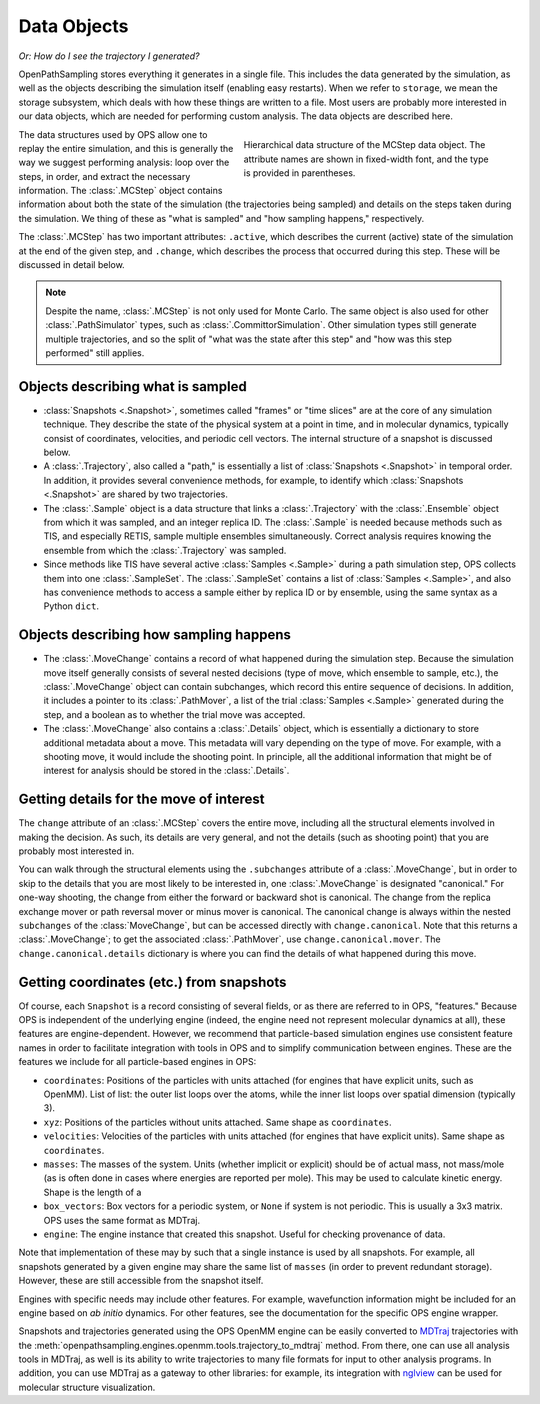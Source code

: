 .. _data-objects:

============
Data Objects
============

*Or: How do I see the trajectory I generated?*

OpenPathSampling stores everything it generates in a single file. This
includes the data generated by the simulation, as well as the objects
describing the simulation itself (enabling easy restarts). When we refer to
``storage``, we mean the storage subsystem, which deals with how these
things are written to a file. Most users are probably more interested in our
data objects, which are needed for performing custom analysis. The data
objects are described here.

.. figure:: mcstep_structure.png
   :alt: Heirarchical data structure of the MCStep data object.
   :figwidth: 50 %
   :align: right

   Hierarchical data structure of the MCStep data object. The attribute
   names are shown in fixed-width font, and the type is provided in
   parentheses.

The data structures used by OPS allow one to replay the entire simulation,
and this is generally the way we suggest performing analysis: loop over the
steps, in order, and extract the necessary information. The :class:`.MCStep`
object contains information about both the state of the simulation (the
trajectories being sampled) and details on the steps taken during the
simulation.  We thing of these as "what is sampled" and "how sampling
happens," respectively.

The :class:`.MCStep` has two important attributes: ``.active``, which
describes the current (active) state of the simulation at the end of the
given step, and ``.change``, which describes the process that occurred
during this step. These will be discussed in detail below.

.. note::

   Despite the name, :class:`.MCStep` is not only used for Monte Carlo. The
   same object is also used for other :class:`.PathSimulator` types, such as
   :class:`.CommittorSimulation`. Other simulation types still generate
   multiple trajectories, and so the split of "what was the state after this
   step" and "how was this step performed" still applies.


Objects describing what is sampled
----------------------------------

* :class:`Snapshots <.Snapshot>`, sometimes called "frames" or "time slices"
  are at the core of any simulation technique. They describe the state of
  the physical system at a point in time, and in molecular dynamics,
  typically consist of coordinates, velocities, and periodic cell vectors.
  The internal structure of a snapshot is discussed below.
* A :class:`.Trajectory`, also called a "path," is essentially a list of
  :class:`Snapshots <.Snapshot>` in temporal order. In addition, it provides
  several convenience methods, for example, to identify which
  :class:`Snapshots <.Snapshot>` are shared by two trajectories.
* The :class:`.Sample` object is a data structure that links a
  :class:`.Trajectory` with the :class:`.Ensemble` object from which it was
  sampled, and an integer replica ID. The :class:`.Sample` is needed because
  methods such as TIS, and especially RETIS, sample multiple ensembles
  simultaneously.  Correct analysis requires knowing the ensemble from which
  the :class:`.Trajectory` was sampled.
* Since methods like TIS have several active :class:`Samples <.Sample>`
  during a path simulation step, OPS collects them into one
  :class:`.SampleSet`. The :class:`.SampleSet` contains a list of
  :class:`Samples <.Sample>`, and also has convenience methods to access a
  sample either by replica ID or by ensemble, using the same syntax as a
  Python ``dict``.

Objects describing how sampling happens
---------------------------------------

* The :class:`.MoveChange` contains a record of what happened during the
  simulation step. Because the simulation move itself generally consists of
  several nested decisions (type of move, which ensemble to sample, etc.),
  the :class:`.MoveChange` object can contain subchanges, which record this
  entire sequence of decisions. In addition, it includes a pointer to its
  :class:`.PathMover`, a list of the trial :class:`Samples <.Sample>`
  generated during the step, and a boolean as to whether the trial move was
  accepted.
* The :class:`.MoveChange` also contains a :class:`.Details` object, which is
  essentially a dictionary to store additional metadata about a move. This
  metadata will vary depending on the type of move. For example, with a
  shooting move, it would include the shooting point. In principle, all the
  additional information that might be of interest for analysis should be
  stored in the :class:`.Details`.

Getting details for the move of interest
----------------------------------------

The ``change`` attribute of an :class:`.MCStep` covers the entire move,
including all the structural elements involved in making the decision. As
such, its details are very general, and not the details (such as shooting
point) that you are probably most interested in.

You can walk through the structural elements using the ``.subchanges``
attribute of a :class:`.MoveChange`, but in order to skip to the details
that you are most likely to be interested in, one :class:`.MoveChange` is
designated "canonical." For one-way shooting, the change from either the
forward or backward shot is canonical. The change from the replica exchange
mover or path reversal mover or minus mover is canonical.  The canonical
change is always within the nested ``subchanges`` of the
:class:`MoveChange`, but can be accessed directly with ``change.canonical``.
Note that this returns a :class:`.MoveChange`; to get the associated
:class:`.PathMover`, use ``change.canonical.mover``.  The
``change.canonical.details`` dictionary is where you can find the details of
what happened during this move.

Getting coordinates (etc.) from snapshots
-----------------------------------------

Of course, each ``Snapshot`` is a record consisting of several fields, or as
there are referred to in OPS, "features." Because OPS is independent of the
underlying engine (indeed, the engine need not represent molecular dynamics
at all), these features are engine-dependent. However, we recommend that
particle-based simulation engines use consistent feature names in order to
facilitate integration with tools in OPS and to simplify communication
between engines. These are the features we include for all particle-based
engines in OPS:

* ``coordinates``: Positions of the particles with units attached (for
  engines that have explicit units, such as OpenMM). List of list: the outer
  list loops over the atoms, while the inner list loops over spatial
  dimension (typically 3).
* ``xyz``: Positions of the particles without units attached. Same shape as
  ``coordinates``.
* ``velocities``: Velocities of the particles with units attached (for
  engines that have explicit units). Same shape as ``coordinates``.
* ``masses``: The masses of the system. Units (whether implicit or explicit)
  should be of actual mass, not mass/mole (as is often done in cases where
  energies are reported per mole). This may be used to calculate kinetic
  energy. Shape is the length of a 
* ``box_vectors``: Box vectors for a periodic system, or ``None`` if system
  is not periodic. This is usually a 3x3 matrix. OPS uses the same format as
  MDTraj.
* ``engine``: The engine instance that created this snapshot. Useful for
  checking provenance of data.

Note that implementation of these may by such that a single instance is used
by all snapshots. For example, all snapshots generated by a given engine
may share the same list of ``masses`` (in order to prevent redundant
storage). However, these are still accessible from the snapshot itself.

Engines with specific needs may include other features. For example,
wavefunction information might be included for an engine based on *ab
initio* dynamics. For other features, see the documentation for the specific
OPS engine wrapper.

Snapshots and trajectories generated using the OPS OpenMM engine can be
easily converted to `MDTraj <http://mdtraj.org>`_ trajectories with the
:meth:`openpathsampling.engines.openmm.tools.trajectory_to_mdtraj` method.
From there, one can use all analysis tools in MDTraj, as well is its ability
to write trajectories to many file formats for input to other analysis
programs. In addition, you can use MDTraj as a gateway to other libraries:
for example, its integration with `nglview
<https://github.com/arose/nglview/>`_ can be used for molecular structure
visualization.
